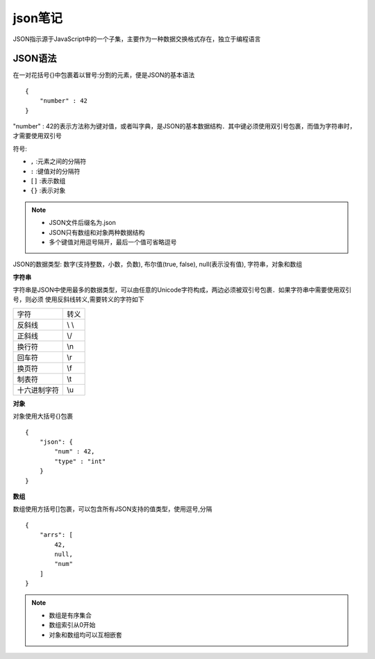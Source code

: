 json笔记
============

JSON指示源于JavaScript中的一个子集，主要作为一种数据交换格式存在，独立于编程语言

JSON语法
------------

在一对花括号{}中包裹着以冒号:分割的元素，便是JSON的基本语法

::

    {
        "number" : 42 
    }

"number" : 42的表示方法称为键对值，或者叫字典，是JSON的基本数据结构．其中键必须使用双引号包裹，而值为字符串时，
才需要使用双引号

符号:

- ``,`` :元素之间的分隔符

- ``:`` :键值对的分隔符

- ``[]`` :表示数组

- ``{}`` :表示对象


.. note::
    - JSON文件后缀名为.json
    - JSON只有数组和对象两种数据结构
    - 多个键值对用逗号隔开，最后一个值可省略逗号

JSON的数据类型: 数字(支持整数，小数，负数), 布尔值(true, false), null(表示没有值), 字符串，对象和数组

**字符串**

字符串是JSON中使用最多的数据类型，可以由任意的Unicode字符构成，两边必须被双引号包裹．如果字符串中需要使用双引号，则必须
使用反斜线转义,需要转义的字符如下

==============  =============================
  字符　　　　          转义
--------------  -----------------------------
 反斜线                  \\ \\
 正斜线                  \\/
 换行符                  \\n
 回车符                  \\r
 换页符                  \\f
 制表符                  \\t
 十六进制字符            \\u
==============  =============================

**对象**

对象使用大括号{}包裹

::

    {
        "json": {
            "num" : 42,
            "type" : "int"
        }
    }

**数组**

数组使用方括号[]包裹，可以包含所有JSON支持的值类型，使用逗号,分隔

::

    {
        "arrs": [
            42,
            null,
            "num"
        ]
    }

.. note::
    - 数组是有序集合
    - 数组索引从0开始
    - 对象和数组均可以互相嵌套


